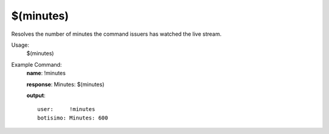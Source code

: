 $(minutes)
==========

Resolves the number of minutes the command issuers has watched the live stream.

Usage:
    $(minutes)

Example Command:
    **name**: !minutes

    **response**: Minutes: $(minutes)

    **output**::

        user:     !minutes
        botisimo: Minutes: 600
